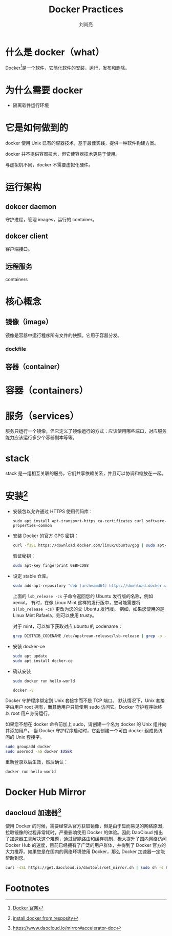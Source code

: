 # -*- coding:utf-8 -*-
#+title:Docker Practices
#+author:刘尚亮
#+email:phenix3443@gmail.com

* 什么是 docker（what）
  Docker[fn:1]是一个软件，它简化软件的安装，运行，发布和删除。

* 为什么需要 docker
  + 隔离软件运行环境

* 它是如何做到的
  docker 使用 Unix 已有的容器技术，基于最佳实践，提供一种软件构建方案。

  docker 并不提供容器技术，但它使容器技术更易于使用。

  与虚拟机不同，docker 不需要虚拟化硬件。

* 运行架构
** dokcer daemon
   守护进程，管理 images，运行的 container。

** dokcer client
   客户端接口。

** 远程服务
   containers

* 核心概念
** 镜像（image）
   镜像是容器中运行程序所有文件的快照。它用于容器分发。

*** dockfile

** 容器（container）

* 容器（containers）
* 服务（services）
  服务只运行一个镜像，但它定义了镜像运行的方式：应该使用哪些端口，对应服务能力应该运行多少个容器副本等等。

* stack
  stack 是一组相互关联的服务，它们共享依赖关系，并且可以协调和缩放在一起。

* 安装[fn:2]
  + 安装包以允许通过 HTTPS 使用代码库：
    #+BEGIN_SRC
sudo apt install apt-transport-https ca-certificates curl software-properties-common
    #+END_SRC

  + 安装 Docker 的官方 GPG 密钥：
    #+BEGIN_SRC sh
curl -fsSL https://download.docker.com/linux/ubuntu/gpg | sudo apt-key add -
    #+END_SRC

    验证秘钥：
    #+BEGIN_SRC sh
sudo apt-key fingerprint 0EBFCD88
    #+END_SRC
  + 设定 stable 仓库。
    #+BEGIN_SRC sh
sudo add-apt-repository "deb [arch=amd64] https://download.docker.com/linux/ubuntu $(lsb_release -cs) stable"
    #+END_SRC

    上面的 =lsb_release -cs= 子命令返回您的 Ubuntu 发行版的名称，例如 xenial。 有时，在像 Linux Mint 这样的发行版中，您可能需要将 =$(lsb_release -cs)= 更改为您的父 Ubuntu 发行版。 例如，如果您使用的是 Linux Mint Rafaela，则可以使用 trusty。

    对于 mint，可以如下获取对应 ubuntu 的 codename：
    #+BEGIN_SRC sh
grep DISTRIB_CODENAME /etc/upstream-release/lsb-release | grep -o --colour=never "[a-z-]*$"
    #+END_SRC
  + 安装 docker-ce
    #+BEGIN_SRC sh
sudo apt update
sudo apt install docker-ce
    #+END_SRC
  + 确认安装
    #+BEGIN_SRC sh
sudo docker run hello-world
    #+END_SRC

    #+BEGIN_SRC sh :exports both
docker -v
    #+END_SRC

  Docker 守护程序绑定到 Unix 套接字而不是 TCP 端口。 默认情况下，Unix 套接字由用户 root 拥有，而其他用户只能使用 sudo 访问它。Docker 守护程序始终以 root 用户身份运行。

  如果您不想在 docker 命令前加上 sudo，请创建一个名为 docker 的 Unix 组并向其添加用户。 当 Docker 守护程序启动时，它会创建一个可由 docker 组成员访问的 Unix 套接字。

  #+BEGIN_SRC sh
sudo groupadd docker
sudo usermod -aG docker $USER
  #+END_SRC

  重新登录以后生效，然后确认：
  #+BEGIN_SRC sh
docker run hello-world
  #+END_SRC

* Docker Hub Mirror
** daocloud 加速器[fn:3]
   使用 Docker 的时候，需要经常从官方获取镜像，但是由于显而易见的网络原因，拉取镜像的过程非常耗时，严重影响使用 Docker 的体验。因此 DaoCloud 推出了加速器工具解决这个难题，通过智能路由和缓存机制，极大提升了国内网络访问 Docker Hub 的速度，目前已经拥有了广泛的用户群体，并得到了 Docker 官方的大力推荐。如果您是在国内的网络环境使用 Docker，那么 Docker 加速器一定能帮助到您。

   #+BEGIN_SRC sh
curl -sSL https://get.daocloud.io/daotools/set_mirror.sh | sudo sh -s http://4ca8d72b.m.daocloud.io
   #+END_SRC

* Footnotes

[fn:3] https://www.daocloud.io/mirror#accelerator-doc

[fn:1] [[https://www.docker.com/][Docker 官网]]

[fn:2] [[https://docs.docker.com/install/linux/docker-ce/ubuntu/#install-using-the-repository][install docker from resposity]]
